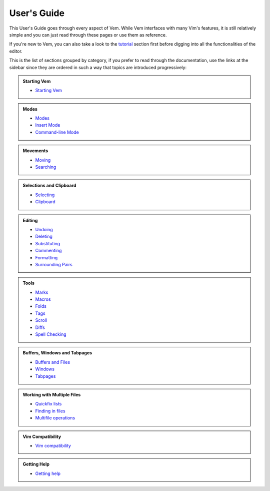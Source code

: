 
.. role:: key
.. default-role:: key

User's Guide
============

This User's Guide goes through every aspect of Vem. While Vem interfaces with
many Vim's features, it is still relatively simple and you can just read through
these pages or use them as reference.

If you're new to Vem, you can also take a look to the `tutorial
</docs/tutorial.html>`__ section first before digging into all the
functionalities of the editor.

This is the list of sections grouped by category, if you prefer to read through
the documentation, use the links at the sidebar since they are ordered in such a
way that topics are introduced progressively:

.. container:: cols cols2 admonition-list

    .. admonition:: Starting Vem

        * `Starting Vem </docs/users-guide/starting-vem.html>`__

    .. admonition:: Modes

        * `Modes </docs/users-guide/modes.html>`__
        * `Insert Mode </docs/users-guide/insert-mode.html>`__
        * `Command-line Mode </docs/users-guide/command-line-mode.html>`__

    .. admonition:: Movements

        * `Moving </docs/users-guide/moving.html>`__
        * `Searching </docs/users-guide/searching.html>`__

    .. admonition:: Selections and Clipboard

        * `Selecting </docs/users-guide/selecting.html>`__
        * `Clipboard </docs/users-guide/clipboard.html>`__

    .. admonition:: Editing

        * `Undoing </docs/users-guide/undoing.html>`__
        * `Deleting </docs/users-guide/deleting.html>`__
        * `Substituting </docs/users-guide/substituting.html>`__
        * `Commenting </docs/users-guide/commenting.html>`__
        * `Formatting </docs/users-guide/formatting.html>`__
        * `Surrounding Pairs </docs/users-guide/surrounding-pairs.html>`__

    .. admonition:: Tools

        * `Marks </docs/users-guide/marks.html>`__
        * `Macros </docs/users-guide/macros.html>`__
        * `Folds </docs/users-guide/folds.html>`__
        * `Tags </docs/users-guide/tags.html>`__
        * `Scroll </docs/users-guide/scroll.html>`__
        * `Diffs </docs/users-guide/diffs.html>`__
        * `Spell Checking </docs/users-guide/spell-checking.html>`__

    .. admonition:: Buffers, Windows and Tabpages

        * `Buffers and Files </docs/users-guide/buffers.html>`__
        * `Windows </docs/users-guide/windows.html>`__
        * `Tabpages </docs/users-guide/tabpages.html>`__

    .. admonition:: Working with Multiple Files

        * `Quickfix lists </docs/users-guide/quickfix.html>`__
        * `Finding in files </docs/users-guide/finding-in-files.html>`__
        * `Multifile operations </docs/users-guide/multifile-operations.html>`__

    .. admonition:: Vim Compatibility

        * `Vim compatibility </docs/users-guide/vim-compatibility.html>`__

    .. admonition:: Getting Help

        * `Getting help </docs/users-guide/getting-help.html>`__

